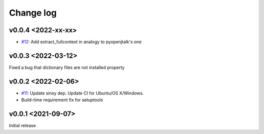 Change log
==========

v0.0.4 <2022-xx-xx>
-------------------

* `#12`_: Add extract_fullcontext in analogy to pyopenjtalk's one

v0.0.3 <2022-03-12>
-------------------

Fixed a bug that dictionary files are not installed property


v0.0.2 <2022-02-06>
-------------------

* `#11`_: Update sinsy dep. Update CI for Ubuntu/OS X/Windows.
* Build-time requirement fix for setuptools

v0.0.1 <2021-09-07>
-------------------

Initial release

.. _#11: https://github.com/r9y9/pysinsy/pull/11
.. _#12: https://github.com/r9y9/pysinsy/pull/12
